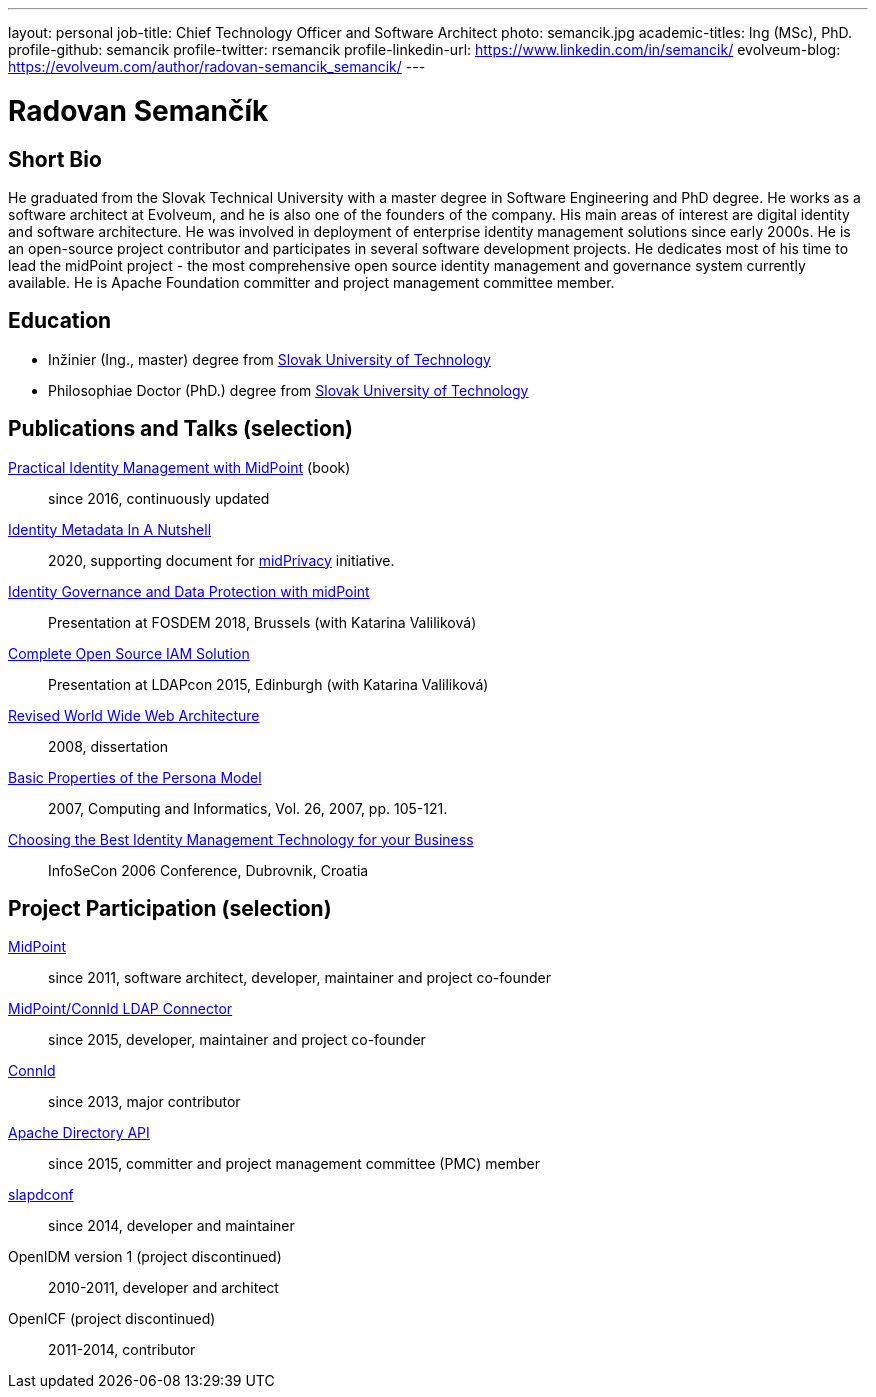 ---
layout: personal
job-title: Chief Technology Officer and Software Architect
photo: semancik.jpg
academic-titles: Ing (MSc), PhD.
profile-github: semancik
profile-twitter: rsemancik
profile-linkedin-url: https://www.linkedin.com/in/semancik/
evolveum-blog: https://evolveum.com/author/radovan-semancik_semancik/
---

= Radovan Semančík

== Short Bio

He graduated from the Slovak Technical University with a master degree in Software Engineering and PhD degree.
He works as a software architect at Evolveum, and he is also one of the founders of the company.
His main areas of interest are digital identity and software architecture.
He was involved in deployment of enterprise identity management solutions since early 2000s.
He is an open-source project contributor and participates in several software development projects.
He dedicates most of his time to lead the midPoint project - the most comprehensive open source identity management and governance system currently available.
He is Apache Foundation committer and project management committee member.

== Education

* Inžinier (Ing., master) degree from https://www.stuba.sk/[Slovak University of Technology]
* Philosophiae Doctor (PhD.) degree from https://www.stuba.sk/[Slovak University of Technology]

== Publications and Talks (selection)

link:/book/[Practical Identity Management with MidPoint] (book)::
since 2016, continuously updated

xref:/midpoint/midprivacy/phases/01-data-provenance-prototype/identity-metadata-in-a-nutshell/[Identity Metadata In A Nutshell]::
2020, supporting document for link:/midpoint/midprivacy/[midPrivacy] initiative.

https://fosdem.org/2018/schedule/event/idm_midpoint/[Identity Governance and Data Protection with midPoint]::
Presentation at FOSDEM 2018, Brussels (with Katarina Valiliková)

link:/talks/files/2015-11-ldapcon-complete-open-source-iam-solution.pdf[Complete Open Source IAM Solution]::
Presentation at LDAPcon 2015, Edinburgh (with Katarina Valiliková)

link:2008-semancik-dissertation.pdf[Revised World Wide Web Architecture]::
2008, dissertation

link:2007-semancik-basic-properties-of-persona-model.pdf[Basic Properties of the Persona Model]::
2007, Computing and Informatics, Vol. 26, 2007, pp. 105-121.

https://dracones.ideosystem.com/work/papers/2006-infosecon-semancik.pdf[Choosing the Best Identity Management Technology for your Business]::
InfoSeCon 2006 Conference, Dubrovnik, Croatia

== Project Participation (selection)

xref:/midpoint/[MidPoint]::
since 2011, software architect, developer, maintainer and project co-founder

https://github.com/Evolveum/connector-ldap[MidPoint/ConnId LDAP Connector]::
since 2015, developer, maintainer and project co-founder

http://connid.tirasa.net/[ConnId]::
since 2013, major contributor

https://directory.apache.org/api/[Apache Directory API]::
since 2015, committer and project management committee (PMC) member

https://github.com/Evolveum/slapdconf[slapdconf]::
since 2014, developer and maintainer

OpenIDM version 1 (project discontinued)::
2010-2011, developer and architect

OpenICF (project discontinued)::
2011-2014, contributor
